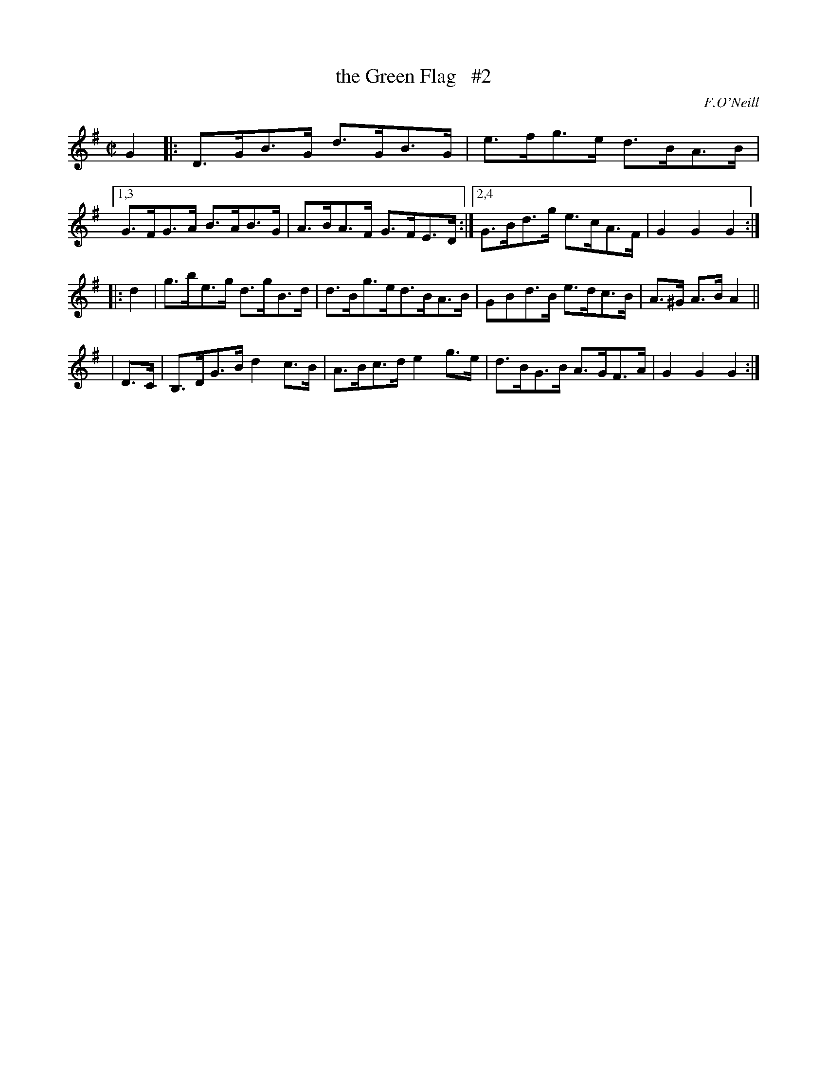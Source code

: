 X: 1650
T: the Green Flag   #2
%S: s:2 b:16(5+5+6)
B: O'Neill's 1850 #1650
O: F.O'Neill
N: Compacted via repeats and multiple endings [JC]
M: C|
L: 1/8
K: G
G2 |: D>GB>G d>GB>G | e>fg>e d>BA>B |\
[1,3  G>FG>A B>AB>G | A>BA>F G>FE>D :|\
[2,4  G>Bd>g e>cA>F | G2 G2  G2 :|
|: d2 | g>be>g d>gB>d | d>Bg>ed>BA>B | GBd>B e>dc>B | A>^G A>B A2 ||
| D>C | B,>DG>B d2c>B | A>Bc>d e2g>e | d>BG>B A>GF>A | G2 G2 G2 :|
